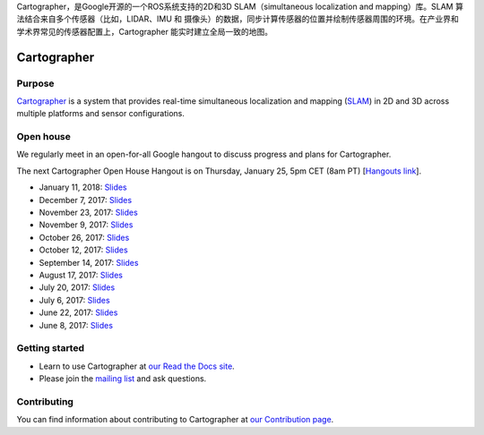 Cartographer，是Google开源的一个ROS系统支持的2D和3D SLAM（simultaneous localization and mapping）库。SLAM 算法结合来自多个传感器（比如，LIDAR、IMU 和 摄像头）的数据，同步计算传感器的位置并绘制传感器周围的环境。在产业界和学术界常见的传感器配置上，Cartographer 能实时建立全局一致的地图。

.. Copyright 2016 The Cartographer Authors

.. Licensed under the Apache License, Version 2.0 (the "License");
   you may not use this file except in compliance with the License.
   You may obtain a copy of the License at

..      http://www.apache.org/licenses/LICENSE-2.0

.. Unless required by applicable law or agreed to in writing, software
   distributed under the License is distributed on an "AS IS" BASIS,
   WITHOUT WARRANTIES OR CONDITIONS OF ANY KIND, either express or implied.
   See the License for the specific language governing permissions and
   limitations under the License.

============
Cartographer
============

|build| |docs| |license|

Purpose
=======

`Cartographer`_ is a system that provides real-time simultaneous localization
and mapping (`SLAM`_) in 2D and 3D across multiple platforms and sensor
configurations.

|video|

.. _Cartographer: https://github.com/googlecartographer/cartographer
.. _SLAM: https://en.wikipedia.org/wiki/Simultaneous_localization_and_mapping

Open house
==========

We regularly meet in an open-for-all Google hangout to discuss progress and plans for Cartographer.

The next Cartographer Open House Hangout is on Thursday, January 25, 5pm CET (8am PT) [`Hangouts link`_].

.. _Hangouts link: https://staging.talkgadget.google.com/hangouts/_/google.com/cartographeropenhouse

- January 11, 2018: `Slides <https://storage.googleapis.com/cartographer-public-data/cartographer-open-house/180111/slides.pdf>`_
- December 7, 2017: `Slides <https://storage.googleapis.com/cartographer-public-data/cartographer-open-house/171207/slides.pdf>`_
- November 23, 2017: `Slides <https://storage.googleapis.com/cartographer-public-data/cartographer-open-house/171123/slides.pdf>`_
- November 9, 2017: `Slides <https://storage.googleapis.com/cartographer-public-data/cartographer-open-house/171109/slides.pdf>`_
- October 26, 2017: `Slides <https://storage.googleapis.com/cartographer-public-data/cartographer-open-house/171026/slides.pdf>`_
- October 12, 2017: `Slides <https://storage.googleapis.com/cartographer-public-data/cartographer-open-house/171012/slides.pdf>`_
- September 14, 2017: `Slides <https://storage.googleapis.com/cartographer-public-data/cartographer-open-house/170914/slides.pdf>`_
- August 17, 2017: `Slides <https://storage.googleapis.com/cartographer-public-data/cartographer-open-house/170817/slides.pdf>`_
- July 20, 2017: `Slides <https://storage.googleapis.com/cartographer-public-data/cartographer-open-house/170720/slides.pdf>`_
- July 6, 2017: `Slides <https://storage.googleapis.com/cartographer-public-data/cartographer-open-house/170706/slides.pdf>`_
- June 22, 2017: `Slides <https://storage.googleapis.com/cartographer-public-data/cartographer-open-house/170622/sildes.pdf>`_
- June 8, 2017: `Slides <https://storage.googleapis.com/cartographer-public-data/cartographer-open-house/170608/slides.pdf>`_

Getting started
===============

* Learn to use Cartographer at `our Read the Docs site`_.
* Please join the `mailing list`_ and ask questions.

.. _our Read the Docs site: https://google-cartographer.readthedocs.io
.. _mailing list: https://groups.google.com/forum/#!forum/google-cartographer

Contributing
============

You can find information about contributing to Cartographer at `our Contribution
page`_.

.. _our Contribution page: https://github.com/googlecartographer/cartographer/blob/master/CONTRIBUTING.md

.. |build| image:: https://travis-ci.org/googlecartographer/cartographer.svg?branch=master
    :alt: Build Status
    :scale: 100%
    :target: https://travis-ci.org/googlecartographer/cartographer
.. |docs| image:: https://readthedocs.org/projects/google-cartographer/badge/?version=latest
    :alt: Documentation Status
    :scale: 100%
    :target: https://google-cartographer.readthedocs.io/en/latest/?badge=latest
.. |license| image:: https://img.shields.io/badge/License-Apache%202.0-blue.svg
     :alt: Apache 2 license.
     :scale: 100%
     :target: https://github.com/googlecartographer/cartographer/blob/master/LICENSE
.. |video| image:: https://j.gifs.com/wp3BJM.gif
    :alt: Cartographer 3D SLAM Demo
    :scale: 100%
    :target: https://youtu.be/DM0dpHLhtX0
